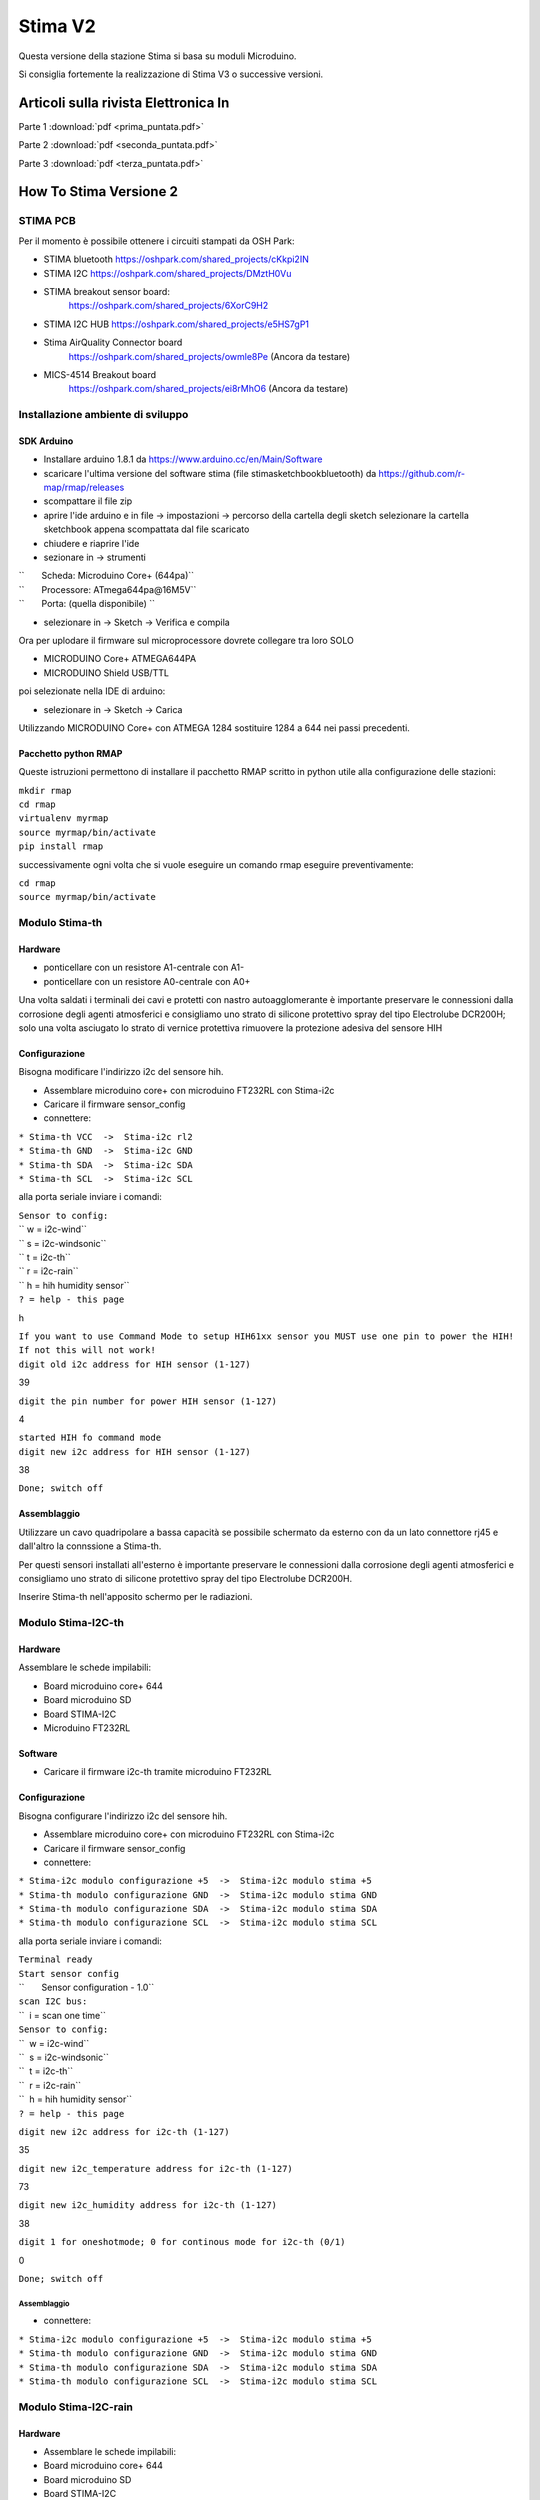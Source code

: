 Stima V2
========

Questa versione della stazione Stima si basa su moduli Microduino.

Si consiglia fortemente la realizzazione di Stima V3 o successive
versioni.


Articoli sulla rivista Elettronica In
"""""""""""""""""""""""""""""""""""""

Parte 1 :download:`pdf <prima_puntata.pdf>`

Parte 2 :download:`pdf <seconda_puntata.pdf>`

Parte 3 :download:`pdf <terza_puntata.pdf>`

.. _how_to_stima_versione_2:

How To Stima Versione 2
"""""""""""""""""""""""

STIMA PCB
~~~~~~~~~

Per il momento è possibile ottenere i circuiti stampati da OSH Park:

* STIMA bluetooth https://oshpark.com/shared_projects/cKkpi2IN
* STIMA I2C https://oshpark.com/shared_projects/DMztH0Vu
* STIMA breakout sensor board:
     https://oshpark.com/shared_projects/6XorC9H2
* STIMA I2C HUB https://oshpark.com/shared_projects/e5HS7gP1
* Stima AirQuality Connector board
     https://oshpark.com/shared_projects/owmle8Pe (Ancora da testare)
* MICS-4514 Breakout board
     https://oshpark.com/shared_projects/ei8rMhO6 (Ancora da testare)

.. _installazione_ambiente_di_sviluppo:

Installazione ambiente di sviluppo
~~~~~~~~~~~~~~~~~~~~~~~~~~~~~~~~~~

.. _sdk_arduino:

SDK Arduino
^^^^^^^^^^^

-  Installare arduino 1.8.1 da https://www.arduino.cc/en/Main/Software
-  scaricare l'ultima versione del software stima (file
   stimasketchbookbluetooth) da https://github.com/r-map/rmap/releases
-  scompattare il file zip

-  aprire l'ide arduino e in file -> impostazioni -> percorso della
   cartella degli sketch selezionare la cartella sketchbook appena
   scompattata dal file scaricato
-  chiudere e riaprire l'ide

-  sezionare in -> strumenti

| ``       Scheda: Microduino Core+ (644pa)``
| ``       Processore: ATmega644pa@16M5V``
| ``       Porta: (quella disponibile) ``

-  selezionare in -> Sketch -> Verifica e compila

Ora per uplodare il firmware sul microprocessore dovrete collegare tra
loro SOLO

-  MICRODUINO Core+ ATMEGA644PA
-  MICRODUINO Shield USB/TTL

poi selezionate nella IDE di arduino:

-  selezionare in -> Sketch -> Carica

Utilizzando MICRODUINO Core+ con ATMEGA 1284 sostituire 1284 a 644 nei
passi precedenti.

.. _pacchetto_python_rmap:

Pacchetto python RMAP
^^^^^^^^^^^^^^^^^^^^^

Queste istruzioni permettono di installare il pacchetto RMAP scritto in
python utile alla configurazione delle stazioni:

| ``mkdir rmap``
| ``cd rmap``
| ``virtualenv myrmap``
| ``source myrmap/bin/activate``
| ``pip install rmap``

successivamente ogni volta che si vuole eseguire un comando rmap
eseguire preventivamente:

| ``cd rmap``
| ``source myrmap/bin/activate``

.. _modulo_stima_th:

Modulo Stima-th
~~~~~~~~~~~~~~~

Hardware
^^^^^^^^

-  ponticellare con un resistore A1-centrale con A1-
-  ponticellare con un resistore A0-centrale con A0+

Una volta saldati i terminali dei cavi e protetti con nastro
autoagglomerante è importante preservare le connessioni dalla corrosione
degli agenti atmosferici e consigliamo uno strato di silicone protettivo
spray del tipo Electrolube DCR200H; solo una volta asciugato lo strato
di vernice protettiva rimuovere la protezione adesiva del sensore HIH

Configurazione
^^^^^^^^^^^^^^

Bisogna modificare l'indirizzo i2c del sensore hih.

-  Assemblare microduino core+ con microduino FT232RL con Stima-i2c
-  Caricare il firmware sensor_config
-  connettere:

| ``* Stima-th VCC  ->  Stima-i2c rl2``
| ``* Stima-th GND  ->  Stima-i2c GND``
| ``* Stima-th SDA  ->  Stima-i2c SDA``
| ``* Stima-th SCL  ->  Stima-i2c SCL``

alla porta seriale inviare i comandi:

| ``Sensor to config:``
| `` w = i2c-wind``
| `` s = i2c-windsonic``
| `` t = i2c-th``
| `` r = i2c-rain``
| `` h = hih humidity sensor``
| ``? = help - this page``

h

| ``If you want to use Command Mode to setup HIH61xx sensor you MUST use one pin to power the HIH!``
| ``If not this will not work!``
| ``digit old i2c address for HIH sensor (1-127)``

39

``digit the pin number for power HIH sensor (1-127)``

4

| ``started HIH fo command mode``
| ``digit new i2c address for HIH sensor (1-127)``

38

``Done; switch off``

Assemblaggio
^^^^^^^^^^^^

Utilizzare un cavo quadripolare a bassa capacità se possibile schermato
da esterno con da un lato connettore rj45 e dall'altro la connssione a
Stima-th.

Per questi sensori installati all'esterno è importante preservare le
connessioni dalla corrosione degli agenti atmosferici e consigliamo uno
strato di silicone protettivo spray del tipo Electrolube DCR200H.

Inserire Stima-th nell'apposito schermo per le radiazioni.

.. _modulo_stima_i2c_th:

Modulo Stima-I2C-th
~~~~~~~~~~~~~~~~~~~

.. _hardware_1:

Hardware
^^^^^^^^

Assemblare le schede impilabili:

-  Board microduino core+ 644
-  Board microduino SD
-  Board STIMA-I2C
-  Microduino FT232RL

Software
^^^^^^^^

-  Caricare il firmware i2c-th tramite microduino FT232RL

.. _configurazione_1:

Configurazione
^^^^^^^^^^^^^^

Bisogna configurare l'indirizzo i2c del sensore hih.

-  Assemblare microduino core+ con microduino FT232RL con Stima-i2c
-  Caricare il firmware sensor_config
-  connettere:

| ``* Stima-i2c modulo configurazione +5  ->  Stima-i2c modulo stima +5``
| ``* Stima-th modulo configurazione GND  ->  Stima-i2c modulo stima GND``
| ``* Stima-th modulo configurazione SDA  ->  Stima-i2c modulo stima SDA``
| ``* Stima-th modulo configurazione SCL  ->  Stima-i2c modulo stima SCL``

alla porta seriale inviare i comandi:

| ``Terminal ready``
| ``Start sensor config``
| ``       Sensor configuration - 1.0``
| ``scan I2C bus:``
| ``  i = scan one time``
| ``Sensor to config:``
| ``  w = i2c-wind``
| ``  s = i2c-windsonic``
| ``  t = i2c-th``
| ``  r = i2c-rain``
| ``  h = hih humidity sensor``
| ``? = help - this page``

``digit new i2c address for i2c-th (1-127)``

35

``digit new i2c_temperature address for i2c-th (1-127)``

73

``digit new i2c_humidity address for i2c-th (1-127)``

38

``digit 1 for oneshotmode; 0 for continous mode for i2c-th (0/1)``

0

``Done; switch off``

.. _assemblaggio_1:

Assemblaggio
''''''''''''

-  connettere:

| ``* Stima-i2c modulo configurazione +5  ->  Stima-i2c modulo stima +5``
| ``* Stima-th modulo configurazione GND  ->  Stima-i2c modulo stima GND``
| ``* Stima-th modulo configurazione SDA  ->  Stima-i2c modulo stima SDA``
| ``* Stima-th modulo configurazione SCL  ->  Stima-i2c modulo stima SCL``

.. _modulo_stima_i2c_rain:

Modulo Stima-I2C-rain
~~~~~~~~~~~~~~~~~~~~~

.. _hardware_2:

Hardware
^^^^^^^^

-  Assemblare le schede impilabili:
-  Board microduino core+ 644
-  Board microduino SD
-  Board STIMA-I2C
-  Microduino FT232RL

.. _software_1:

Software
^^^^^^^^

-  Caricare il firmware i2c-rain tramite microduino FT232RL

.. _configurazione_2:

Configurazione
^^^^^^^^^^^^^^

Nessuna necessaria.

.. _assemblaggio_2:

Assemblaggio
^^^^^^^^^^^^

Il due poli del contatto della bascula vanno collegati l'uno a massa e
l'altro al pin D2 del microcontrollore. Aggiungere una resistenza di
pullup di qualche migliaio di ohm tra il pin D2 e +5V.

.. _scheda_stima_i2c_hub:

Scheda STIMA-I2C-Hub
~~~~~~~~~~~~~~~~~~~~

.. _hardware_3:

Hardware
^^^^^^^^

-  Segare il circuito stampato seguendo i fori guida dopo il secondo
   connettore RJ45.
-  Ponticellare con saldature per ottenere 4 file di dupoint a 5V e uno
   a 3.3V
-  Ponticellare con saldature per ottenere un rj45 a 5V e un rg45 a
   3.3v.

.. _assemblaggio_3:

Assemblaggio
^^^^^^^^^^^^

Collegare i moduli Stima-th Stima-rain Stima-GSM e il display LCDtramite
cavo quadripolare alle file di dupoint su Stima-i2c-hub impostati a 5V.

Collegare i sensori Stima-th al connettore RJ45 alimentato a 3.3V.

.. _stazione_stima_gsm_thp:

stazione STIMA GSM THP
~~~~~~~~~~~~~~~~~~~~~~

.. _modulo_stima_gsm:

Modulo Stima-GSM
^^^^^^^^^^^^^^^^

.. _hardware_4:

Hardware
''''''''

Apportare queste due modifiche al modulo microduino GPRS/GSM:

-  cortocircuitare con una saldatura i due terminali del pulsante di
   accensione "POWR KEY"
-  connettere il punto "RST" al pin D6
-  saldare i ponticelli per portarli a TX1,RX1 (jumper for tx, jumper
   for rx)

Assemblare le schede impilabili:

-  Board microduino core+ 1284
-  Board microduino GPRS/GSM
-  Board microduino SD
-  Board STIMA-I2C
-  Microduino FT232RL

.. _software_2:

Software
''''''''

In arduino/sketchbook/rmap/rmap copiare il file stima_gsm_report.h in
rmap_config.h

In sketchbook/libraries/PubSubClient/PubSubClient.h modificare come
segue:

| ``// if use sim800 client``
| ``#include "sim800Client.h"``
| ``#define TCPCLIENT sim800Client``
| ``// if use arduino_uip or etherclient``
| ``//#include "Client.h"``
| ``//#include "Stream.h"``
| ``//#define TCPCLIENT Client``

Caricare il firmware rmap tramite microduino FT232RL.

.. _assemblaggio_4:

Assemblaggio
^^^^^^^^^^^^

Collegare tutti i moduli tramite l'hub i2c rispettando le corrette
tensioni di alimentazione (STIMA-TH a 3.3V). Collegare all'HUB i2c anche
il Display LCD 20x4 con interfaccia I²C alimentandolo a 5V.

Inserire la SIM della TIM senza richiesta di PIN e la scheda SD nel
modulo Stima-GSM.

Alimentare il modulo Stima-GSM tramite il connettore micro USB della
scheda Stima-i2c con un alimentatore a 5V 2A o in alternativa tramite i
pin GND e +5 della scheda Stima-i2c. Collegare i pin denominati "LED"
della scheda del display LCD a un pulsante per l'attivazione della
retroilluminazione.

E' possibile utilizzare il connettore micro USB della scheda Microduino
FT232RL dei vari moduli per ottenere su porta seriale messaggi di debug.

.. _configurazione_3:

Configurazione
''''''''''''''

Per ottenere una username e una password iscriversi al sito
http://rmap.cc/registrazione/register/

Eventualmente (dopo la prima configurazione) ponticellare sulla scheda
Stima-i2c i pin "Set".

eseguire i comandi:

| ``rmapctrl --syncdb``
| ``rmap-configure --wizard --station_slug=``\ \ `` --height=``\ \ `` --stationname=``\ \ `` --username=``\ \ `` --password=``\ \ `` --server=rmap.cc --lat=<xx.xxxxx> --lon=<xx.xxxxx> --mqttrootpath=report --mqttmaintpath=report``
| ``rmap-configure --addboard --station_slug=``\ \ `` --board_slug=``\ \ `` --user=``\ \ `` --serialactivate --mqttactivate --mqttuser=``\ \ `` --mqttpassword=``\ \ `` --mqttsamplerate=900``
| ``rmap-configure --addsensors_by_template=stima_report_thp --station_slug=``\ \ `` --board_slug=``\ \ `` --user=``\ \ `` --password=``\ \ `` --upload_to_server``
| ``rmap-configure --config_station --station_slug=``\ \ `` --board_slug=``\ \ `` --username=``\ \ `` --baudrate 115200``

sostituendo i valori <> con opportuni valori.

Rimuovere il ponticello ai pin "Set".

.. _operazioni_finali:

Operazioni finali
^^^^^^^^^^^^^^^^^

Una volta verificato il corretto funzionamento della stazione è
possibile ricaricare i firmware con l'opzione di debug disabilitata
commentando l'apposita variabile del preprocessore C nei file config.h
presenti nelle cartelle dei firmware; in questo caso sarà anche
possibile rimuovere le schede Microduino FT232RL dai moduli.

.. _stazione_stima_master_thp:

stazione STIMA MASTER THP
~~~~~~~~~~~~~~~~~~~~~~~~~

.. _modulo_stima_master:

Modulo Stima-master
^^^^^^^^^^^^^^^^^^^

.. _hardware_5:

Hardware
''''''''

Assemblare le schede impilabili:

-  Board microduino core+ 1284
-  Board microduino wiz W5500 oppure microduino ENC28j60
-  Board microduino SD
-  Board microduino RJ45-POE
-  Board STIMA-I2C
-  Microduino FT232RL

.. _software_3:

Software
''''''''

In arduino/sketchbook/rmap/rmap copiare il file stima_master_report.h in
rmap_config.h

In sketchbook/libraries/PubSubClient/PubSubClient.h modificare come
segue:

| ``// if use sim800 client``
| ``//#include "sim800Client.h"``
| ``//#define TCPCLIENT sim800Client``
| ``// if use arduino_uip or etherclient``
| ``#include "Client.h"``
| ``#include "Stream.h"``
| ``#define TCPCLIENT Client``

Caricare il firmware rmap tramite microduino FT232RL.

.. _assemblaggio_5:

Assemblaggio
^^^^^^^^^^^^

Collegare tutti i moduli tramite l'hub i2c rispettando le corrette
tensioni di alimentazione (STIMA-TH a 3.3V). Collegare all'HUB i2c anche
il Display LCD 20x4 con interfaccia I²C e Modulo Tiny RTC I²C Real Time
Clock con DS1307 alimentandoli a 5V

Alimentare il modulo Stima-master tramite il cavo ethernet con power
over ethernet con opportuno injector e alimentazione. Ponticellare i pin
denominati "LED" della scheda del display LCD.

E' possibile utilizzare il connettore micro USB della scheda Microduino
FT232RL dei vari moduli per ottenere su porta seriale messaggi di debug.

.. _configurazione_4:

Configurazione
''''''''''''''

Per ottenere una username e una password iscriversi al sito
http://rmap.cc/registrazione/register/

Eventualmente (dopo la prima configurazione) ponticellare sulla scheda
Stima-i2c i pin "Set".

Eseguire i comandi:

| ``rmapctrl --syncdb``
| ``rmap-configure --wizard --station_slug=``\ \ `` --height=``\ \ `` --stationname=``\ \ `` --username=``\ \ `` --password=``\ \ `` --server=rmap.cc --lat=<xx.xxxxx> --lon=<xx.xxxxx>  --mqttrootpath=report --mqttmaintpath=report``
| ``rmap-configure --addboard --station_slug=``\ \ `` --board_slug=``\ \ `` --user=``\ \ `` --serialactivate --mqttactivate --mqttuser=``\ \ `` --mqttpassword=``\ \ `` --mqttsamplerate=900 --tcpipactivate --tcpipntpserver="it.pool.ntp.org" --tcpipname=stima``
| ``rmap-configure --addsensors_by_template=stima_report_thp --station_slug=``\ \ `` --board_slug=``\ \ `` --user=``\ \ `` --password=``\ \ `` --upload_to_server``
| ``rmap-configure --config_station --station_slug=``\ \ ``  --board_slug=``\ \ `` --username=``\ \ `` --baudrate 115200``

sostituendo i valori tra <> con opportuni valori.

Rimuovere il ponticello ai pin "Set".

.. _operazioni_finali_1:

Operazioni finali
^^^^^^^^^^^^^^^^^

Una volta verificato il corretto funzionamento della stazione è
possibile ricaricare i firmware con l'opzione di debug disabilitata
commentando l'apposita variabile del preprocessore C nei file config.h
presenti nelle cartelle dei firmware; in questo caso sarà anche
possibile rimuovere le schede Microduino FT232RL dai moduli.

.. _howto_in_sintesi_sempre_aggiornato_per_gli_altri_moduli:

HowTo in sintesi sempre aggiornato per gli altri moduli
^^^^^^^^^^^^^^^^^^^^^^^^^^^^^^^^^^^^^^^^^^^^^^^^^^^^^^^

.. _hardware_6:

Hardware
~~~~~~~~

.. _modulo_stima_bluetooth:

Modulo Stima-bluetooth
^^^^^^^^^^^^^^^^^^^^^^

E' composto dalle seguenti schede:

-  Board microduino core+ 644
-  Board stima-bluetooth
-  Board STIMA-I2C
-  Board microduino nRF24 (opzionale)

.. _modulo_stima_master_1:

Modulo Stima-Master
^^^^^^^^^^^^^^^^^^^

E' composto dalle seguenti schede:

-  Board microduino core+ 1284
-  Board microduino ENC
-  Board STIMA-I2C
-  Board microduino nRF24 (opzionale)

.. _modulo_stima_satellite:

Modulo Stima-Satellite
^^^^^^^^^^^^^^^^^^^^^^

E' composto dalle seguenti schede:

-  Board microduino core+ 644
-  Board microduino nRF24
-  Board STIMA-I2C

.. _modulo_stima_gsmgprs:

Modulo Stima-GSM/GPRS
^^^^^^^^^^^^^^^^^^^^^

E' composto dalle seguenti schede:

-  Board microduino core+ 1284
-  Board microduino nRF24
-  Board microduino sim800
-  Board microduino SD
-  Board STIMA-I2C

.. _modulo_stima_i2c_sdsmics:

Modulo Stima-i2c-sdsmics
^^^^^^^^^^^^^^^^^^^^^^^^

E' composto dalle seguenti schede:

-  Board microduino core+ 644 5V
-  Board STIMA-AirQuality_Connector

-  Board STIMA-NO2-CO

questa la disposizione dei pin dell'hardware versione 2 osservata dal
lato dei connettori:

Board STIMA-NO2-CO

==== ======
GND  PWM
GNDD SCALE1
VREF SCALE2
VDD  NO2
+5   CO
==== ======

Board STIMA-AirQuality_Connector

=== === ==== ==== ===
GND GND VREF NONE +5V
=== === ==== ==== ===

=====  ===  ======
+3.3V  +5V  PWM
GND    GND  SCALE1
SDA    TX   SCALE2
SCL    RX   CO
+5V         NO2
=====  ===  ======

Connettere:

============ === ==========================
STIMA-NO2-CO     STIMA-AirQuality_Connector
============ === ==========================
GNDD         <-> GND
VREF         <-> VREF
VDD          <-> +5V
PWM          <-> PWM
SCALE1       <-> SCALE1
SCALE2       <-> SCALE2
NO2          <-> NO2
CO           <-> CO
============ === ==========================

.. _firmware_stima_bluetooth:

Firmware STIMA-BlueTooth
~~~~~~~~~~~~~~~~~~~~~~~~

``   installare arduino 1.6.5 da ``\ ```https://www.arduino.cc/en/Main/Software`` <https://www.arduino.cc/en/Main/Software>`__\ `` o tramite la propria distribuzione``

| ``   scaricare l'ultima versione del software stima (file stimasketchbook) da ``\ ```https://github.com/r-map/rmap/releases`` <https://github.com/r-map/rmap/releases>`__
| ``   scompattare il file zip``

| ``   aprire l'ide arduino e in file -> impostazioni -> percorso della cartella degli sketch selezionare la cartella sketchbook appena scompattata dal file scaricato``
| ``   chiudere e riaprire l'ide``

.. _modulo_stima_bluetooth_1:

modulo Stima-bluetooth
^^^^^^^^^^^^^^^^^^^^^^

Se in questo modulo avete montato anche la board microduino nRF24 e
quindi volete utilizzare anche il modulo Stima-Satellite con un editor
modificate il file
sketchbook/libraries/SensorDriver/SensorDriver_config.h scommentando
l'opzione

``#define RADIORF24``

scommentando anche l'opzione

``#define AES``

abiliterete anche la crittografia AES ma consigliamo questa ultima
opzione solo ai più esperti.

In sketchbook/rmap/rmap copiare il file stima_bluetooth.h in
rmap_config.h

| ``   sezionare in -> strumenti``
| ``       Scheda: Microduino Core+ (644pa)``
| ``       Processore: ATmega644pa@16M5V``
| ``       Porta: (quella disponibile) ``

``   selezionare in -> Sketch -> Verifica e compila ``

Ora per uplodare il firmware sul microprocessore dovrete collegare tra
loro SOLO

| ``   MICRODUINO Core+ ATMEGA644PA``
| ``   MICRODUINO Shield USB/TTL ``

poi selezionate nella IDE di arduino:

``   selezionare in -> Sketch -> Carica``

.. _modulo_stima_master_2:

modulo Stima-master
^^^^^^^^^^^^^^^^^^^

Se in questo modulo avete montato anche la board microduino nRF24 e
quindi volete utilizzare anche il modulo Stima-Satellite con un editor
modificate il file
sketchbook/libraries/SensorDriver/SensorDriver_config.h scommentando
l'opzione "#define RADIORF24" ; scommentando anche l'opzione #define AES
abiliterete anche la crittografia AES ma consigliamo questa ultima
opzione solo ai più esperti.

In sketchbook/rmap/rmap copiare il file stima_master.h in rmap_config.h

sezionare in -> strumenti

| ``   Scheda: Microduino Core+ (1284pa)``
| ``   Processore: ATmega1284pa@16M5V``
| ``   Porta: (quella disponibile) ``

sezionare in -> strumenti -> cartella degli sketch -> rmap -> rmap

selezionare in -> Sketch -> Carica

.. _modulo_stima_satellite_1:

modulo Stima-satellite
^^^^^^^^^^^^^^^^^^^^^^

In sketchbook/rmap/rmap copiare il file stima_satellite.h in
rmap_config.h

sezionare in -> strumenti

| ``   Scheda: Microduino Core+ (644pa)``
| ``   Processore: ATmega644pa@16M5V``
| ``   Porta: (quella disponibile) ``

sezionare in -> strumenti -> cartella degli sketch -> rmap -> rmap

selezionare in -> Sketch -> Carica

.. _modulo_stima_gsm_1:

modulo Stima-gsm
^^^^^^^^^^^^^^^^

In sketchbook/rmap/rmap copiare il file stima_gsm.h in rmap_config.h Se
non utilizzerete una SIM card della TIM inserite in fondo al file
rmap_config.h:

#. define GSMAPN ""
#. define GSMUSER ""
#. define GSMPASSWORD ""

con gli opportuni valori.

In sketchbook/libraries/PubSubClient/PubSubClient.h modificare come
segue:

| ``// if use sim800 client``
| ``#include "sim800Client.h"``
| ``#define TCPCLIENT sim800Client``

| ``// if use arduino_uip or etherclient``
| ``//#include "Client.h"``
| ``//#include "Stream.h"``
| ``//#define TCPCLIENT Client``

sezionare in -> strumenti

| ``   Scheda: Microduino Core+ (1284pa)``
| ``   Processore: ATmega1284pa@16M5V``
| ``   Porta: (quella disponibile) ``

sezionare in -> strumenti -> cartella degli sketch -> rmap -> rmap

selezionare in -> Sketch -> Carica

.. _applicazione_rmap:

Applicazione Rmap
~~~~~~~~~~~~~~~~~

Android
^^^^^^^

L'installazione su android è semplicissima; è sufficiente ricercare tra
le app su google play "rmap" e procedere all'installazione:
https://play.google.com/store/apps/details?id=org.test.rmap.

Linux
^^^^^

L'installazione in ambiente Linux richiede la disponibilità di alcuni
pacchetti e del comando pip. Prima di tutto bisogna installare Kivy
seguendo le istruzioni sul sito di Kivy
http://kivy.org/docs/installation/installation-linux.html. Per il
comando pip nelle distribuzioni Linux più diffure lo si ottiene
installando il pacchetto python-pip. Per installare da utente non
privilegiato l'ambiente rmap si può usare virtualenv e pip; da terminale
eseguire:

| ``virtualenv --system-site-packages rmap``
| ``source rmap/bin/activate``

``pip install --upgrade rmap``

Poi attivare l'interfaccia utente grafica:

| ``source rmap/bin/activate``
| ``rmapgui``

In alternativa si può provare a installare Kivy tramite pip:

| ``pip install cython``
| ``pip install kivy``

Per aggiornare l'App una volta chiusa la finestra grafica nella finestra
dei comandi al prompt digitare:

``pip install --upgrade rmap``

Windows
^^^^^^^

Seguire le istruzioni a
https://kivy.org/docs/installation/installation-windows.html

poi:

``python -m pip install rmap``

Le istruzioni che seguono sono per una vecchia modalità per un vecchio
pacchetto:

| ``L'installazione in windows è molto semplice in quanto il file d scaricare è autoscompattante e comprende tutto l'ambiente necessario a``
| ``Rmap. Sacricare quindi il file rmapwindows da: ``\ ```https://github.com/r-map/rmap/releases/`` <https://github.com/r-map/rmap/releases/>`__\ `` ed eseguirlo per scompattarlo.``
| ``Per far partire l'applicazione a questo punto basterà eseguire il file rmapgui contenuto nella cartella rmap``
| ``Per aggiornare l'App una volta chiusa la finestra grafica nella finestra dei comandi al prompt digitare:``
| ``pip install --upgrade rmap``

.. _mac_osx:

Mac OSX
^^^^^^^

Prima di tutto bisogna installare Kivy su Macosx seguendo le istruzioni
https://kivy.org/docs/installation/installation-osx.html e installere
gettext da http://www.ellert.se/twain-sane/

poi:

``kivi -m pip install --upgrade rmap``

si può attivare il programma:

``/Applications/Kivy.app/Contents/Resources/venv/bin/rmapgui``

Per aggiornare l'App una volta chiusa la finestra grafica nella finestra
dei comandi al prompt digitare:

``pip install --upgrade rmap``

.. _configurazione_moduli:

Configurazione moduli
~~~~~~~~~~~~~~~~~~~~~

Per pubblicare i dati sul server RMAP.cc bisogna registrarsi al sito; il
bottone "Registrazione" dell'app dovrebbe aprire un browser alla url
della registrazione che comunque è
http://rmap.cc/registrazione/register/ Una volta fatta la registrazione
sarete in possesso di uno user e di una password.

A questo punto dovrete trasferire la vostra configurazione sulla eeprom
del microcontrollore; per farlo:

| ``   ponticellate sulla board Stima-I2C i pin contrassegnati con "SET" con un jumper.``
| ``   collegate il modulo con la board Microduino FT232RL alla USB del vostro PC. ``

.. _configurazione_tramite_lapplicazione_grafica:

Configurazione tramite l'applicazione grafica
^^^^^^^^^^^^^^^^^^^^^^^^^^^^^^^^^^^^^^^^^^^^^

Dovrete accedere al menu "Impostazioni" che si aprirà automaticamente al
primo avvio e accedere alle sottosezioni:

``   Nella sezione "Rmap" dovrete inserire "RMAP user" e "RMAP password" ottenuti durante la registrazione a rmap.cc ``

Dopo aver accoppiato il dispositivo bluetooth (dispositivo HC-05
inserendo come pin "1234") si può attivare il programma. In windows
tramite le apposite interfacce di windows procedere all'accoppiamento
del dispositivo blue-tooth (dispositivo HC-05 inserendo come pin "1234")
e richiedere la creazione della relativa porta seriale COM13; in Linux
per accoppiare il dispositivo stima-bluetooth cosigliamo di utilizzare
blueman-manager contenuto nel pacchetto blueman; seguendo pochi passi
con l'interfaccia grafica risulta molto facile accoppiare il dispositivo
HC-05 inserendo come pin "1234"; il device RFCOM0 viene utilizzato per
la comunicazione seriale.

Ora dal menu Impostazioni selezionate la sezione "Sensors" e impostate:

| ``   per il modulo Stima-Bluetooth``
| ``       Name: HC-05``
| ``       Station: BT_fixed``
| ``       Board:``
| ``           su android: BT_fixed``
| ``           su linux: BT_fixed_LINUX``
| ``           su windows: BT_fixed_WINDOWS``
| ``           su OSX: BT_fixed_OSX ``
| ``       Template: test_indirect``
| ``       Remote Board: stima_bt``
| ``       Remote Template: test ``
| ``   per il modulo Stima-Master o Stima-gsm``
| ``       Station: ETH_fixed``
| ``       Board:``
| ``           su linux: rmapgui_LINUX``
| ``           su windows: rmapgui_WINDOWS``
| ``           su OSX: rmapgui_OSX ``
| ``       Template: test_indirect``
| ``       Remote Board: master_eth_fixed``
| ``       Remote Template: test (test_master se avete la board nRF24) ``
| ``   per il modulo Stima-Satellite``
| ``       come per il modulo Stima-Master ma come Remote Board: satellite_eth_fixed ``

Nella sezione "Location" potete inserire manualmente le vostre
coordinate e selezionare "Close" attivando la stazione. Se non conoscete
le vostre coordinate dalla pagina "Posizione" selezionate accuratamente
la vostra posizione e salvatela con il tasto "Salva posizione". La prima
pagina dell'App "Avvia" presenta un manuale che potrà aiutarvi.

Dalla pagina "Dati automatici" premere il bottone "configura" e
verificate che tutto vada a buon fine.

.. _configurazione_a_linea_di_comando:

Configurazione a linea di comando
^^^^^^^^^^^^^^^^^^^^^^^^^^^^^^^^^

E' possibile fare tutte le funzioni di configurazioni con due comandi da
terminale: nel caso di windows utilizzate la finestra che rimane aperta
dopo aver eseguito rmap-configure.bat; su Linux o OSX attivate il
virtualenv di python come per eseguire l'App grafica. Il primo comando
inizializza il DB. Il secondo con l'opzione --wizard inserisce tutti i
metadati nel DB, --config_station trasferisce la configurazione sulla
eeprom del microcontrollore e --upload_to_server comunica i metadati al
server:

| ``rmapctrl --syncdb``
| ``rmap-configure --station_slug=ETH_fixed --board_slug=master_eth_fixed --height=``\ \ `` --stationname="``\ \ ``" --username=``\ \ `` --password=``\ \ `` --server=rmap.cc --samplerate=5 --lat=``\ \ `` --lon=``\ \ `` --addsensors_by_template=``\ \ `` --wizard --config_station --upload_to_server``

Ovviamente sostituite il contenuto tra <> con i vostri dati; cercate di
avere latitudine e longitudine definita fino alla quinta cifra decimale;
dovrà essere "test_master" se il vostro modulo Stima-master o Stima-gsm
comprende una board microduino nRF24, "test" in tutti gli altri casi.

.. _operazioni_finali_2:

Operazioni finali
~~~~~~~~~~~~~~~~~

Scollegare il modulo dalla USB, rimuovete la board Microduino FT232RL e
attivate l'alimentazione saldando insieme il ponticello della board
Stima-I2C come da figura. attachment:microduino_r_freccia.png
Ricordatevi di rimuovere il jumper dai pin contrassegnati con "SET"
sulla board Stima-I2C. Messa in opera

Ai moduli potete collegare il display LCD e/o i relays. Sul modulo
Stima-gsm inserite una micro SD formattata FAT; dovete inserire anche
una SIM card; tutto è preconfigurato per una sim della TIM. Alimentate i
moduli tramite il connettore micro-USB sulla board Stima-I2C; il modulo
Stima-master potete alimentarlo con l'apposito Injector e un
alimentatore da 12 a 24V (connettore con positivo al centro). Sul modulo
Stima-gsm il sim800 va acceso manualmente tenendo premuto l'apposito
switch. Se tutto funziona regolarmente ogni 5 secondi i dati della
temperatura del modulo verranno inviati a rmap.cc. Se sul server rmap.cc
a questo punto fate login con il vostro utente accederete alla vostra
pagina personale con l'elenco delle vostre stazioni di misura e la
possibilità di visualizzare i grafici dei vostri dati. Ma per ora potete
inviare solo i dati di test (temperatura del modulo); nella prossima
puntata impareremo ad aggiungere sensori e navigare il server per la
visualizzazione dei dati.

.. _messa_in_opera:

Messa in opera
~~~~~~~~~~~~~~

Ai moduli potete collegare il display LCD e/o i relays. Sul modulo
Stima-GSM/GPRS inserite una micro SD formattata FAT; dovete inserire
anche una SIM card; tutto è preconfigurato per una sim della TIM.
Alimentate i moduli tramite il connettore micro-USB sulla board
Stima-I2C; il modulo Stima-master potete alimentarlo con l'apposito
Injector e un alimentatore da 12 a 24V (connettore con positivo al
centro). Sul modulo Stima-GSM/GPRS il sim800 va acceso manualmente
tenendo premuto l'apposito switch. Sulla rete ethernet dovrte avere un
server DHCP in quanto STIMA-Master lo richiede. Se tutto funziona
regolarmente ogni 5 secondi i dati della temperatura di test del modulo
verranno inviati a rmap.cc. Se sul server rmap.cc a questo punto fate
login con il vostro utente accederete alla vostra pagina personale con
l'elenco delle vostre stazioni di misura e la possibilità di
visualizzare i grafici dei vostri dati. Ma per ora potete inviare solo i
dati di test (temperatura del modulo); nella prossima puntata impareremo
ad aggiungere sensori e navigare il server per la visualizzazione dei
dati.

Box
~~~

Abbiamo progettato un interessante box per il modulo Stima-bluetooth e i
sensori di temperatura e umidità (presentati nella prossima puntata); é
composto da alcuni elementi impilabili a seconda delle esigenze. Ora lo
presentiamo nella versione con un comodo attacco a elastico da usare ad
esempio sul manubrio della bici per monitorare il percorso delle nostre
escursioni. Sono disponibili i file stl per stamparlo con una stampante
3D. I file per il box progettato da Mirco Bergamini si scaricano da
https://github.com/r-map/rmap/releases ; è consigliato stamparlo in PLA
bianco per ridurre gli effetti della radiazione solare.
attachment:box.jpg Il box è composto da tre pezzi: un attacco "a
elastico", un contenitore per il modulo stima, uno schermo per le
radiazioni per l'alloggiamento dei sensori. Gli ultimi due pezzi posso
essere montati a due a due permettendo di aumentare lo spazio contenuto
dal box; Sarà poi necessario praticare un foro tra il contenitore del
modulo stima e lo schermo pr i sensori per il passaggio dei 4 fili del
bus I2C; barre filettate e dadi completano l'assemblaggio.

.. _stima_overview:

Stima V2 Overview
"""""""""""""""""

Stazione modulare per la misura di parametri ambientali.

Premesse
~~~~~~~~

-  Aderisce alla Rete di Monitoraggio Ambientale Partecipativo (R-MAP)
-  Open hardware e open software
-  al momento vengono gestiti parametri meteorologici

Funzionalità
~~~~~~~~~~~~

Sensori
^^^^^^^

.. _collegamento_su_bus_i2c:

Collegamento su bus I2C
'''''''''''''''''''''''

I sersori devono essere compatibili con il bus I2C. Quando sensori I2C
non siano disponibili il problema viene risolto con un microcontrollore
che adatta le letture (analogiche o digitali) e le elaborazioni
(contatori, medie etc.) rendendole disponibili su registri interrogabili
tramite I2C.

Il protocollo I2C prevede l’utilizzo di un bus formato da due linee
bidirezionali. Le due linee, chiamate “scl” e “sda” rispettivamente,
trasportano la tempistica di sincronizzazione (chiamata anche “clock”) e
i dati. Abbiamo scelto il bus I2C in quanto:

-  È diventato lo standard di fatto per una serie di integrati tra cui i
   sensori
-  Si possono collegare fino a 127 dispositivi
-  La comunicazione è bidirezionale (read e write) con velocità
   assolutamente sufficienti per i nostri scopi
-  la lunghezza operativa dei cavi è adeguata al nostro utilizzo (anche
   alcune decine di metri)

.. _interrogazione_dei_sensori:

Interrogazione dei sensori
''''''''''''''''''''''''''

I sensori possono venire interrogati a richiesta tramite remote call
procedure oppure ad intervalli regolari. Quando interrogati a intervalli
regolari tutti i sensori vengono interrogati "in parallelo" ossia tutti
i sensori vengono impostati e configurati all'accensione poi
periodicamente vengono attivati e impartita la richiesta di lettura; il
driver del sensore torna il tempo di attesa necessario per avere la
misura disponibile; si attente il tempo necessario per il sensore più
lento; si effettuano tutte le letture. In questo modo si riescono a
campionare tutti i sensori solitamente entro i 3 secondi e considerando
i tempi per la loro pubblicazione sul server generalmente viene
utilizzata una frequenza di campionamneto pari a una ogni 5 secondi.
Tenendo i sensori normalmente in sleep si riducono anche i consumi.

Ogni sensore può restituire volori multipli (ad esempio temperatura e
umidità).

.. _operazioni_di_mantenimento:

Operazioni di mantenimento
''''''''''''''''''''''''''

Il software effettua periodicamente tutte le funzioni di mantenimento
necessarie a un corretto funzionamento quali quelle relative al DHCP o
alla sincronizzazione dell'orologio interno con una sorgente esterna.
Tutti i firmware hanno attivo un watchdog hardware che evita blocchi
permanenti dovuti a malfunzionamenti su eventi improbabili.

.. _orologio_di_riferimento:

Orologio di riferimento
'''''''''''''''''''''''

Una base dei tempi precisa è richiesta nel caso in cui sia necessario
salvare i dati localmente (su SD) nel caso la connessione utilizzata per
pubblicare i dati sul server (broker) non sia considerata stabile. Se
invece la connessione (trasporto) viene considerata stabile (o non sia
necessario recuperare i dati in caso di fault) un preciso orologio di
riferimento non è necessario e il tempo di riferimento verrà aggiunto
automaticamente dal server alla pubblicazione in tempo reale del dato.
Ci sono diversi sistemi per avere un orologio di riferimento preciso sui
moduli Stima.

.. _stazioni_fisse_o_mobili:

Stazioni fisse o mobili
'''''''''''''''''''''''

È possibile installare sia stazioni fisse, la cui posizione non cambia
nel tempo, sia stazioni mobili, sia terrestri che marine. Per aggiornare
la posizioni delle stazioni mobili viene utilizzato un GPS che può
essere o a bordo del modulo Stima o a bordo di un dispositivo android.

.. _attenzione_ai_consumi_energetici:

Attenzione ai consumi energetici
''''''''''''''''''''''''''''''''

Attenzione è stata posta alla limitazione dei consumi. Quando possibile
i microcontrollori e i sensori vengono messi in sleep e sono alcuni
interrupt a risvegliare il sistema. Questo agevola l'utilizzo con
batterie dei sistemi a basso consumo quali il modulo satellite che
funziona con un modulo radio.

.. _differenti_tipologie_di_rete:

Differenti tipologie di rete
''''''''''''''''''''''''''''

La configurazione della rete può essee differente a seconda delle
esigenze; oltre alla classica configurazione a stella (moduli master e
base) con un broker al centro è disponibile la configurazione ad albero
sia via cavo (modulo master + base) che via radio: con la possibilità di
utilizzare moduli radio di maggiore potenza (~1Km in aria libera) è
possibile prevedere coperture di un terriotorio con ampia superficie.

.. _software_utente_multipiattaforma:

Software utente multipiattaforma
''''''''''''''''''''''''''''''''

Il software che l'utente può utlizzare per la pubblicazione e
visualizzazione dei dati è multipiattaforma. Fatti salvi i moduli basati
su microcontrollore e vincolati all'ambiente Atmel e alcune funzioni sul
server di raccolta dei dati sviluppati in ambiente Linux (distribuzioni
CentOS e Fedora) la visulizzazione e il monitoraggio sono
multipiattaforma. Anche l'interfaccia utente grafica che permette la
geolocalizzazione, autenticazione e pubblicazione dei dati sia
automatica che manuale anche di dati rilevati manualmente e a vista è
multipiattaforma (attualmente testata su Linux, Android, ma portabile su
Windows, OS X, iOS

.. _salvataggio_locale_dei_dati:

Salvataggio locale dei dati
'''''''''''''''''''''''''''

I dati possono essere pubblicati in real time e/o salvati localmente. È
previsto un meccanismo di salvataggio dei dati su SD formattata FAT; i
file vengono frammentati a una dimensione prefissata per farne circa uno
al giorno e numerati da 000 a 999; i dati salvati hanno un flag che
indica se i dati sono stati già pubblicati correttamente su MQTT; i file
che devono essere controllati per possibili reinvii hanno postfisso .que
e quelli che hanno tutti i dati già inviati hanno postfisso .don

In questo modo si ottengono queste funzionalità:

-  salvataggio dati su SD almeno per due anni con campionamenti ogni 5s
-  reinvio automatico al server dei dati salvati ma non pubblicati
   correttamente sul server
-  ottimizzazione dei tempi in quanto solo i file che contengono dati da
   inviare vengono letti per selezionare i dati da reinviare
-  i dati possono essere riletti su un normale PC estraendo la SD

.. _messagistica_di_diagnostica:

Messagistica di diagnostica
'''''''''''''''''''''''''''

C'è la possibilità di ottenere una ampia messaggistica di diagnostica
per la soluzione dei problemi

Configurazione
''''''''''''''

Le versioni delle configurazioni vengono verificate e quando il firmware
non è retrocompatibile il modulo resta in attesa di una nuova
configurazione. Le configurazioni vengono subito verificate: non è
possibile configurare un modulo con dei sensori non corretti o non
funzionanti.

.. _modularità_hardware_e_software:

Modularità hardware e software
''''''''''''''''''''''''''''''

Le configurazioni hardware sono molteplici e possono essere utilizzate
differenti board; sono compatibili i moduli hardware maggiormente
diffusi e conosciuti dai makers oltre ad essere generalmente a basso
costo.

Crittografia
''''''''''''

Qualora il trasporto non sia considerato sicuro (via radio) viene
utilizzata la crittografia per garantire riservatezza e autenticità.

.. _integrazione_con_la_domotica:

Integrazione con la domotica
''''''''''''''''''''''''''''

Per quello che è stato possibile si è cercato di integrarsi con gli
standard della domotica (MQTT). Tutti i moduli possono essere utilizzati
anche da attuatori on/off (fino a 4 relay) ma è molto semplice
aggiungere altre funzionalità tramite remote procedure in formato json
su tutti i trasporti o tramite MQTT.

.. _concetti_base:

Concetti base
~~~~~~~~~~~~~

La modularità della stazione è stata ottenuta astraendo alcuni concetti
e funzioni e implementandoli nei differenti moduli hardware e software.

Trasporti
^^^^^^^^^

Il concetto di trasporto in Stima è simile ma non rigidamente aderente
ai concetti del modello ISO-OSI. Nel caso dei trasporti passivi il suo
compito è fornire un canale logico-affidabile di comunicazione
end-to-end per fornire servizi al soprastante livello che in Stima è
JsonRPC. Nel caso dei trasporti attivi corrisponde al protocollo
(Session Layer) per la pubblicazione dei dati su un server (broker).

.. _passivi_o_attivi:

Passivi o attivi
''''''''''''''''

In pratica i trasporti "passivi" permettono di eseguire procedure remote
codificate in formato json specifiche dell'implementazione Stima; quelli
attivi permettono la pubblicazione su server (broker) dei messaggi
aderenti allo standard R-MAP.

Passivi
.......

Seriale
+++++++

Collegamento punto a punto tramite porta seriale.

-  Principalmente per configurazione e debug
-  Piccole distanze via cavo

caratterizzato da:

-  Baud rate
-  Device

TCP/IP
++++++

Trasporto che utilizza il TCP/IP; i supporti fisici supportati sono:

-  ethernet: collegamenti tramite cavo ethernet a breve e media distanza
-  GSM/GPRS: installazioni con problemi per le cablature di
   alimentazione e collegamento di rete

caratterizzato da:

-  Name (Nome risolto dal DNS)
-  NTPserver

Bluetooth
+++++++++

caratterizzato da:

-  Bluetooth Name

NRF24
+++++

-  OSI Network Layer using nRF24L01(+) radios 2.4GHz ISM 50/150m in aria
   libera
-  Host Addressing. Each node has a logical address on the local
   network.
-  Message Forwarding. Messages can be sent from one node to any other,
   and this layer will get them there no matter how many hops it takes.
-  Ad-hoc Joining. A node can join a network without any changes to any
   existing nodes.

RF24Network Addressing and Topology

Each node must be assigned an 15-bit address by the administrator. This
address exactly describes the position of the node within the tree. The
address is an octal number. Each digit in the address represents a
position in the tree further from the base.

-  Node 00 is the base node.
-  Nodes 01-05 are nodes whose parent is the base.
-  Node 021 is the second child of node 01.
-  Node 0321 is the third child of node 021, an so on.
-  The largest node address is 05555, so 3,125 nodes are allowed on a
   single channel.

Alla libreria distributia è stata aggiunta la crittografia e
frammentazione e ricomposizione del payload

caratterizzato da:

-  Node (Node ID for RF24 Network)
-  Channel (Numero canale per RF24)
-  Key (AES key)
-  Iv

Attivi
......

MQTT
++++

MQTT (Message Queue Telemetry Transport) è un protocollo
publish/subscribe particolarmente leggero, adatto per la comunicazione
M2M tra dispositivi con poca memoria o potenza di calcolo e server o
message broker.

caratterizzato da:

-  Mqttsampletime (intervallo in secondi per la pubblicazione)
-  Mqttserver (MQTT server)
-  Mqttuser (MQTT user)
-  Mqttpassword (MQTT password)

AMQP
++++

AMQP (Advanced Message Queuing Protocol) è protocollo per comunicazioni
attraverso code di messaggi. Sono garantite l'interoperabilità, la
sicurezza, l'affidabilità, la persistenza.

caratterizzato da:

-  Amqpserver (Server AMQP)
-  Exchange (Nome dell'exchange remoto AMQP)
-  Queue (Nome della coda locale AMQP )
-  Amqpuser (User AMQP)
-  Amqppassword

JsonRPC
'''''''

La chiamata di procedure remote in formato json è l'unico metodo per
poter eseguire funzioni su un modulo dalla configurazione al
campionamento dei sensori.

La documentazione delle procedure remote è disponibile qui
`Gruppo_Meteo/RemoteProcedure <Gruppo_Meteo/RemoteProcedure>`__

.. _jsonrpc_over_different_transports:

JsonRPC over different transports
.................................

È possibile fare richiesta di una procedura remota che a sua volta
richiede una procedura remota; in questo modo è possibile utilizzare due
trasporti differenti e usare un modulo come gateway. Ad esempio il
modulo base non dispone al momento del trasporto radio RF24 ma puo'
richiedere a un modulo master tramite trasporto seriale o TCP/IP di
eseguire una procedura remota su un modulo satellite raggiungibile
tramite trasporto RF24. Queste funzionalità sono ampiamente da testare.

.. _elementi_hardware:

Elementi hardware
~~~~~~~~~~~~~~~~~

.. _board_microcontroller:

board microcontroller
^^^^^^^^^^^^^^^^^^^^^

.. _atmel_328p:

atmel 328p
''''''''''

Il più piccolo della serie può essere utilizzato per:

-  modulo i2c-gps
-  modulo i2c-wind
-  modulo i2c-rain

implementazioni on board:

-  arduino uno
-  arduino nano
-  microduino core

.. _atmel_644p:

atmel 644p
''''''''''

Il medio della serie può essere utilizzato per:

-  modulo satellite
-  modulo bluetooth
-  tutti i moduli relativi al 328p

implementazioni on board:

-  microduino core+ 644p

.. _altmel_mega_25601284p:

altmel mega 2560/1284p
''''''''''''''''''''''

Il grande della serie può essere utilizzato per:

-  modulo master
-  modulo GPS/GPRS
-  tutti i moduli relativi al 644p

implementazioni on board:

-  arduino mega2560
-  microduino core+ 1284p

.. _board_rtc:

board RTC
^^^^^^^^^

Il real time clock deve utilizzato quando non è possibile avere un'altra
sorgente affidabile per il tempo di riferimento e al tempo stesso la
pubblicazione dei dati può avvenire con tempo differito ad esempio
tramite la memorizzazione su scheda SD.

.. _board_radio_rf24:

board radio RF24
^^^^^^^^^^^^^^^^

È necessaria per supportare il trasporto NRF24

.. _board_ft232:

board ft232
^^^^^^^^^^^

È necessaria per programmare, debuggare, a volte configurare il modulo e
per supportare il trasporto seriale.

.. _board_enc28j60:

board ENC28J60
^^^^^^^^^^^^^^

Ethernet module a basso costo; è necessario lo stack tcp/ip software su
microcontrollore. Serve per supportare il trasporto TCP/IP. Alternativa
alla board wiznet

.. _board_wiznet_w5500:

board wiznet W5500
^^^^^^^^^^^^^^^^^^

Ethernet module completa dello stack tcp/ip. Serve per supportare il
trasporto TCP/IP. Alternativa alla board ENC28j60

.. _board_display_i2c_lcd_4_linee_20_caratteri:

board display I2C LCD 4 linee 20 caratteri
^^^^^^^^^^^^^^^^^^^^^^^^^^^^^^^^^^^^^^^^^^

Utilizzabile per visualizzare messaggistica di diagnostica e alcune
misure quando non è disponibile un PC per debug e altre visualizzazioni.

implementazioni on board:

-  YwRobot Arduino LCM1602 IIC V1

.. _board_5v_relay:

board 5V relay
^^^^^^^^^^^^^^

5V 4/2-Channel Relay interface board; Equipped with high-current relay,
AC 250V 10A / DC 30V 10A Opticalcoupler Protection Utilizzabile per
aggiungere a un modulo la funzionalità di attuatore. Ogni relay può
essere attivato singolarmente.

.. _board_sd:

board SD
^^^^^^^^

Microduino-SD aims to read and write data of a memory card. Utilizzata
per memorizzare i dati in loco; necessaria quando non ci siano trasporti
utili o la stabilità dei trasporti utilizzati è messa in dubbio e i dati
hanno valore anche in tempo differito.

.. _board_gsmgprs_sim800sim900:

board GSM/GPRS sim800/sim900
^^^^^^^^^^^^^^^^^^^^^^^^^^^^

Adopt SIM800L module to support four-band GSM/GPRS, whose working band
is：GSM850, EGSM900, DCS1800 and PCS1900MHz. Utilizzabile per avere il
trasporto TCP/IP quando non è disponibile una connessione ethernet.
Questo modulo può funzionare sul trasporto TCP/IP in due modalità: una
con delle get http tramutate dal server in publish MQTT e l'altra in una
vera connessione MQTT. E' possibile utilizzare questo modulo anche cone
Real Time Clock per ottenere una tempo di riferimento stabile. Si può
quindi ottenere dal server rmap il tempo di riferimento e impostarlo
nell'RTC di questo modulo per poi rileggerlo al bisogno in caso di non
disponibilità del trasporto TCP/IP; tutto questo a scapito di stabilità
e continuità di servizio. Nel caso sia importante avere un RTC
affidabile si consiglia l'aggiunta di un modulo RTC o ancora meglio del
modulo GPS.

.. _board_gps_neo_6m:

board GPS Neo 6M
^^^^^^^^^^^^^^^^

Questa board insieme a una board microcontrollore possono creare un
modulo i2c-gps. Il modulo i2c-gps fornisce a richiesta la posizione
(lat, lon, altezza) e il tempo di riferimento. Serve per istallazioni
mobili o che necessitano di un tempo di riferimento particolarmente
stabile.
